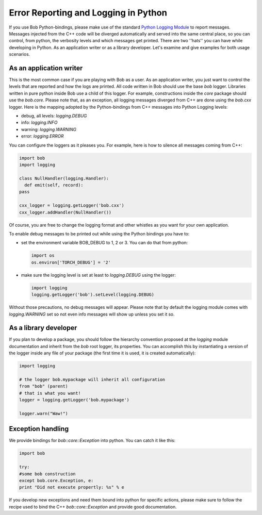 .. vim: set fileencoding=utf-8 :
.. Andre Anjos <andre.anjos@idiap.ch>
.. Wed Jan 11 14:43:35 2012 +0100
.. 
.. Copyright (C) 2011-2012 Idiap Reasearch Institute, Martigny, Switzerland
.. 
.. This program is free software: you can redistribute it and/or modify
.. it under the terms of the GNU General Public License as published by
.. the Free Software Foundation, version 3 of the License.
.. 
.. This program is distributed in the hope that it will be useful,
.. but WITHOUT ANY WARRANTY; without even the implied warranty of
.. MERCHANTABILITY or FITNESS FOR A PARTICULAR PURPOSE.  See the
.. GNU General Public License for more details.
.. 
.. You should have received a copy of the GNU General Public License
.. along with this program.  If not, see <http://www.gnu.org/licenses/>.

=======================================
 Error Reporting and Logging in Python
=======================================

If you use Bob Python-bindings, please make use of the standard
`Python Logging Module`_ to report messages. Messages injected from the C++
code will be diverged automatically and served into the same central place, so
you can control, from python, the verbosity levels and which messages get
printed. There are two ''hats'' you can have while developing in Python. As an
application writer or as a library developer. Let's examine and give examples
for both usage scenarios.

As an application writer
------------------------

This is the most common case if you are playing with Bob as a user. As an
application writer, you just want to control the levels that are reported and
how the logs are printed. All code written in Bob should use the base `bob`
logger. Libraries written in pure python inside Bob use a child of this logger.
For example, constructions inside the `core` package should use the `bob.core`.
Please note that, as an exception, all logging messages diverged from C++ are
done using the `bob.cxx` logger. Here is the mapping adopted by the
Python-bindings from C++ messages into Python Logging levels:

* debug, all levels: `logging.DEBUG`
* info: `logging.INFO`
* warning: `logging.WARNING`
* error: `logging.ERROR`

You can configure the loggers as it pleases you. For example, here is how
to silence all messages coming from C++:

.. code-block:: python

  import bob
  import logging

  class NullHandler(logging.Handler):
    def emit(self, record):
  pass

  cxx_logger = logging.getLogger('bob.cxx')
  cxx_logger.addHandler(NullHandler())

Of course, you are free to change the logging format and other whistles as you
want for your own application.

To enable debug messages to be printed out while using the Python bindings you
have to:

* set the environment variable BOB_DEBUG to 1, 2 or 3. You can do that from
  python:

  .. code-block:: python
    
    import os
    os.environ['TORCH_DEBUG'] = '2'

* make sure the logging level is set at least to `logging.DEBUG` using the
  logger:

  .. code-block:: python

    import logging
    logging.getLogger('bob').setLevel(logging.DEBUG)

Without those precautions, no debug messages will appear.  Please note that by
default the logging module comes with `logging.WARNING` set so not even info
messages will show up unless you set it so.

As a library developer
----------------------

If you plan to develop a package, you should follow the hierarchy convention
proposed at the `logging` module documentation and inherit from the `bob` root
logger, its properties. You can accomplish this by instantiating a version of
the logger inside any file of your package (the first time it is used, it is
created automatically):

.. code-block:: python

  import logging

  # the logger bob.mypackage will inherit all configuration
  from "bob" (parent)
  # that is what you want!
  logger = logging.getLogger('bob.mypackage')

  logger.warn("Waw!")

Exception handling
------------------

We provide bindings for `bob::core::Exception` into python.  You can catch it
like this:

.. code-block:: python

  import bob

  try:
  #some bob construction
  except bob.core.Exception, e:
  print "Did not execute propertly: %s" % e

If you develop new exceptions and need them bound into python for specific
actions, please make sure to follow the recipe used to bind the C++
`bob::core::Exception` and provide good documentation.

.. place here your references:
.. _`Python Logging Module`: http://docs.python.org/library/logging.html 
